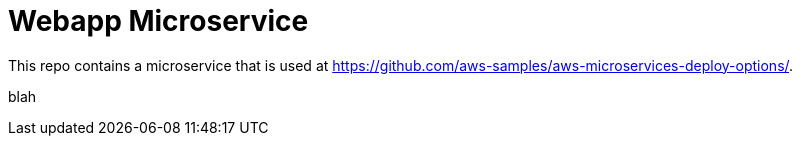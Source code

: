 = Webapp Microservice

This repo contains a microservice that is used at https://github.com/aws-samples/aws-microservices-deploy-options/.

blah

